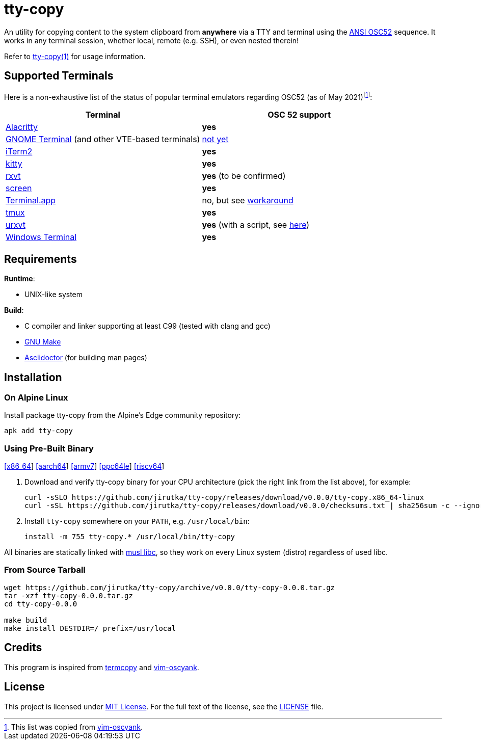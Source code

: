 = tty-copy
:proj-name: tty-copy
:version: 0.0.0
:gh-name: jirutka/{proj-name}
:releases-uri: https://github.com/{gh-name}/releases/download/v{version}

ifdef::env-github[]
image:https://github.com/{gh-name}/workflows/CI/badge.svg[Binaries Workflow, link=https://github.com/{gh-name}/actions?query=workflow%3A%22CI%22]
endif::env-github[]

An utility for copying content to the system clipboard from *anywhere* via a TTY and terminal using the https://invisible-island.net/xterm/ctlseqs/ctlseqs.html#h3-Operating-System-Commands[ANSI OSC52] sequence.
It works in any terminal session, whether local, remote (e.g. SSH), or even nested therein!

Refer to link:tty-copy.1.adoc[tty-copy(1)] for usage information.


== Supported Terminals

Here is a non-exhaustive list of the status of popular terminal emulators regarding OSC52 (as of May 2021)footnote:[This list was copied from https://github.com/ojroques/vim-oscyank[vim-oscyank].]:

|===
| Terminal | OSC 52 support

| https://github.com/alacritty/alacritty[Alacritty]
| *yes*

| https://github.com/GNOME/gnome-terminal[GNOME Terminal] (and other VTE-based terminals)
| https://bugzilla.gnome.org/show_bug.cgi?id=795774[not yet]

| https://iterm2.com/[iTerm2]
| *yes*

| https://github.com/kovidgoyal/kitty[kitty]
| *yes*

| http://rxvt.sourceforge.net/[rxvt]
| *yes* (to be confirmed)

| https://www.gnu.org/software/screen/[screen]
| *yes*

| https://en.wikipedia.org/wiki/Terminal_(macOS)[Terminal.app]
| no, but see https://github.com/matvore/pb52[workaround]

| https://github.com/tmux/tmux[tmux]
| *yes*

| http://software.schmorp.de/pkg/rxvt-unicode.html[urxvt]
| *yes* (with a script, see https://github.com/ojroques/vim-oscyank/issues/4[here])

| https://github.com/microsoft/terminal[Windows Terminal]
| *yes*
|===


== Requirements

.*Runtime*:
* UNIX-like system

.*Build*:
* C compiler and linker supporting at least C99 (tested with clang and gcc)
* https://www.gnu.org/software/make/[GNU Make]
* http://asciidoctor.org/[Asciidoctor] (for building man pages)


== Installation

=== On Alpine Linux

Install package {proj-name} from the Alpine’s Edge community repository:

[source, sh, subs="+attributes"]
apk add {proj-name}


=== Using Pre-Built Binary

{releases-uri}/{proj-name}.x86_64-linux[[x86_64]]
{releases-uri}/{proj-name}.aarch64-linux[[aarch64]]
{releases-uri}/{proj-name}.armv7-linux[[armv7]]
{releases-uri}/{proj-name}.ppc64le-linux[[ppc64le]]
{releases-uri}/{proj-name}.riscv64-linux[[riscv64]]

. Download and verify {proj-name} binary for your CPU architecture (pick the right link from the list above), for example:
+
[source, sh, subs="verbatim, attributes"]
----
curl -sSLO {releases-uri}/{proj-name}.x86_64-linux
curl -sSL {releases-uri}/checksums.txt | sha256sum -c --ignore-missing
----

. Install `{proj-name}` somewhere on your `PATH`, e.g. `/usr/local/bin`:
+
[source, sh, subs="verbatim, attributes"]
install -m 755 {proj-name}.* /usr/local/bin/{proj-name}

All binaries are statically linked with http://www.musl-libc.org/[musl libc], so they work on every Linux system (distro) regardless of used libc.


=== From Source Tarball

[source, sh, subs="+attributes"]
----
wget https://github.com/{gh-name}/archive/v{version}/{proj-name}-{version}.tar.gz
tar -xzf {proj-name}-{version}.tar.gz
cd {proj-name}-{version}

make build
make install DESTDIR=/ prefix=/usr/local
----


== Credits

This program is inspired from https://github.com/yetamrra/termcopy[termcopy] and https://github.com/ojroques/vim-oscyank[vim-oscyank].


== License

This project is licensed under http://opensource.org/licenses/MIT/[MIT License].
For the full text of the license, see the link:LICENSE[LICENSE] file.
